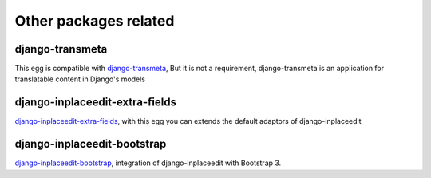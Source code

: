 .. _other_packages:

======================
Other packages related
======================

django-transmeta
================

This egg is compatible with  `django-transmeta <http://pypi.python.org/pypi/django-transmeta>`_,  But it is not a requirement, django-transmeta is an application for translatable content in Django's models

django-inplaceedit-extra-fields
===============================

`django-inplaceedit-extra-fields <http://pypi.python.org/pypi/django-inplaceedit-extra-fields>`_, with this egg you can extends the default adaptors of django-inplaceedit


django-inplaceedit-bootstrap
============================

`django-inplaceedit-bootstrap <http://pypi.python.org/pypi/django-inplaceedit-bootstrap>`_, integration of django-inplaceedit with Bootstrap 3.
